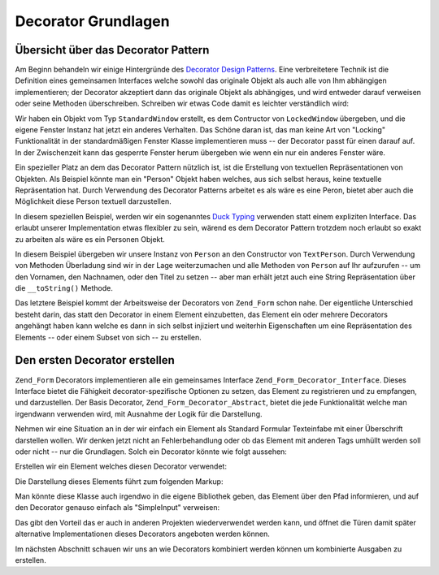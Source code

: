 .. _learning.form.decorators.simplest:

Decorator Grundlagen
====================

.. _learning.form.decorators.simplest.decorator-overview:

Übersicht über das Decorator Pattern
------------------------------------

Am Beginn behandeln wir einige Hintergründe des `Decorator Design Patterns`_. Eine verbreitetere Technik ist die
Definition eines gemeinsamen Interfaces welche sowohl das originale Objekt als auch alle von Ihm abhängigen
implementieren; der Decorator akzeptiert dann das originale Objekt als abhängiges, und wird entweder darauf
verweisen oder seine Methoden überschreiben. Schreiben wir etwas Code damit es leichter verständlich wird:

.. code-block:: php
   :linenos:

   interface Window
   {
       public function isOpen();
       public function open();
       public function close();
   }

   class StandardWindow implements Window
   {
       protected $_open = false;

       public function isOpen()
       {
           return $this->_open;
       }

       public function open()
       {
           if (!$this->_open) {
               $this->_open = true;
           }
       }

       public function close()
       {
           if ($this->_open) {
               $this->_open = false;
           }
       }
   }

   class LockedWindow implements Window
   {
       protected $_window;

       public function __construct(Window $window)
       {
           $this->_window = $window;
           $this->_window->close();
       }

       public function isOpen()
       {
           return false;
       }

       public function open()
       {
           throw new Exception('Cannot open locked windows');
       }

       public function close()
       {
           $this->_window->close();
       }
   }

Wir haben ein Objekt vom Typ ``StandardWindow`` erstellt, es dem Contructor von ``LockedWindow`` übergeben, und
die eigene Fenster Instanz hat jetzt ein anderes Verhalten. Das Schöne daran ist, das man keine Art von "Locking"
Funktionalität in der standardmäßigen Fenster Klasse implementieren muss -- der Decorator passt für einen
darauf auf. In der Zwischenzeit kann das gesperrte Fenster herum übergeben wie wenn ein nur ein anderes Fenster
wäre.

Ein spezieller Platz an dem das Decorator Pattern nützlich ist, ist die Erstellung von textuellen
Repräsentationen von Objekten. Als Beispiel könnte man ein "Person" Objekt haben welches, aus sich selbst heraus,
keine textuelle Repräsentation hat. Durch Verwendung des Decorator Patterns arbeitet es als wäre es eine Peron,
bietet aber auch die Möglichkeit diese Person textuell darzustellen.

In diesem speziellen Beispiel, werden wir ein sogenanntes `Duck Typing`_ verwenden statt einem expliziten
Interface. Das erlaubt unserer Implementation etwas flexibler zu sein, wärend es dem Decorator Pattern trotzdem
noch erlaubt so exakt zu arbeiten als wäre es ein Personen Objekt.

.. code-block:: php
   :linenos:

   class Person
   {
       public function setFirstName($name) {}
       public function getFirstName() {}
       public function setLastName($name) {}
       public function getLastName() {}
       public function setTitle($title) {}
       public function getTitle() {}
   }

   class TextPerson
   {
       protected $_person;

       public function __construct(Person $person)
       {
           $this->_person = $person;
       }

       public function __call($method, $args)
       {
           if (!method_exists($this->_person, $method)) {
               throw new Exception('Ungültige Methode bei HtmlPerson aufgerufen: '
                   .  $method);
           }
           return call_user_func_array(array($this->_person, $method), $args);
       }

       public function __toString()
       {
           return $this->_person->getTitle() . ' '
               . $this->_person->getFirstName() . ' '
               . $this->_person->getLastName();
       }
   }

In diesem Beispiel übergeben wir unsere Instanz von ``Person`` an den Constructor von ``TextPerson``. Durch
Verwendung von Methoden Überladung sind wir in der Lage weiterzumachen und alle Methoden von ``Person`` auf Ihr
aufzurufen -- um den Vornamen, den Nachnamen, oder den Titel zu setzen -- aber man erhält jetzt auch eine String
Repräsentation über die ``__toString()`` Methode.

Das letztere Beispiel kommt der Arbeitsweise der Decorators von ``Zend_Form`` schon nahe. Der eigentliche
Unterschied besteht darin, das statt den Decorator in einem Element einzubetten, das Element ein oder mehrere
Decorators angehängt haben kann welche es dann in sich selbst injiziert und weiterhin Eigenschaften um eine
Repräsentation des Elements -- oder einem Subset von sich -- zu erstellen.

.. _learning.form.decorators.simplest.first-decorator:

Den ersten Decorator erstellen
------------------------------

``Zend_Form`` Decorators implementieren alle ein gemeinsames Interface ``Zend_Form_Decorator_Interface``. Dieses
Interface bietet die Fähigkeit decorator-spezifische Optionen zu setzen, das Element zu registrieren und zu
empfangen, und darzustellen. Der Basis Decorator, ``Zend_Form_Decorator_Abstract``, bietet die jede Funktionalität
welche man irgendwann verwenden wird, mit Ausnahme der Logik für die Darstellung.

Nehmen wir eine Situation an in der wir einfach ein Element als Standard Formular Texteinfabe mit einer
Überschrift darstellen wollen. Wir denken jetzt nicht an Fehlerbehandlung oder ob das Element mit anderen Tags
umhüllt werden soll oder nicht -- nur die Grundlagen. Solch ein Decorator könnte wie folgt aussehen:

.. code-block:: php
   :linenos:

   class My_Decorator_SimpleInput extends Zend_Form_Decorator_Abstract
   {
       protected $_format = '<label for="%s">%s</label><input id="%s" name="%s" type="text" value="%s"/>';

       public function render($content)
       {
           $element = $this->getElement();
           $name    = htmlentities($element->getFullyQualifiedName());
           $label   = htmlentities($element->getLabel());
           $id      = htmlentities($element->getId());
           $value   = htmlentities($element->getValue());

           $markup  = sprintf($this->_format, $name, $label, $id, $name, $value);
           return $markup;
       }
   }

Erstellen wir ein Element welches diesen Decorator verwendet:

.. code-block:: php
   :linenos:

   $decorator = new My_Decorator_SimpleInput();
   $element   = new Zend_Form_Element('foo', array(
       'label'      => 'Foo',
       'belongsTo'  => 'bar',
       'value'      => 'test',
       'decorators' => array($decorator),
   ));

Die Darstellung dieses Elements führt zum folgenden Markup:

.. code-block:: html
   :linenos:

   <label for="bar[foo]">Foo</label>
   <input id="bar-foo" name="bar[foo]" type="text" value="test"/>

Man könnte diese Klasse auch irgendwo in die eigene Bibliothek geben, das Element über den Pfad informieren, und
auf den Decorator genauso einfach als "SimpleInput" verweisen:

.. code-block:: php
   :linenos:

   $element = new Zend_Form_Element('foo', array(
       'label'      => 'Foo',
       'belongsTo'  => 'bar',
       'value'      => 'test',
       'prefixPath' => array('decorator' => array(
           'My_Decorator' => 'path/to/decorators/',
       )),
       'decorators' => array('SimpleInput'),
   ));

Das gibt den Vorteil das er auch in anderen Projekten wiederverwendet werden kann, und öffnet die Türen damit
später alternative Implementationen dieses Decorators angeboten werden können.

Im nächsten Abschnitt schauen wir uns an wie Decorators kombiniert werden können um kombinierte Ausgaben zu
erstellen.



.. _`Decorator Design Patterns`: http://en.wikipedia.org/wiki/Decorator_pattern
.. _`Duck Typing`: http://en.wikipedia.org/wiki/Duck_typing

